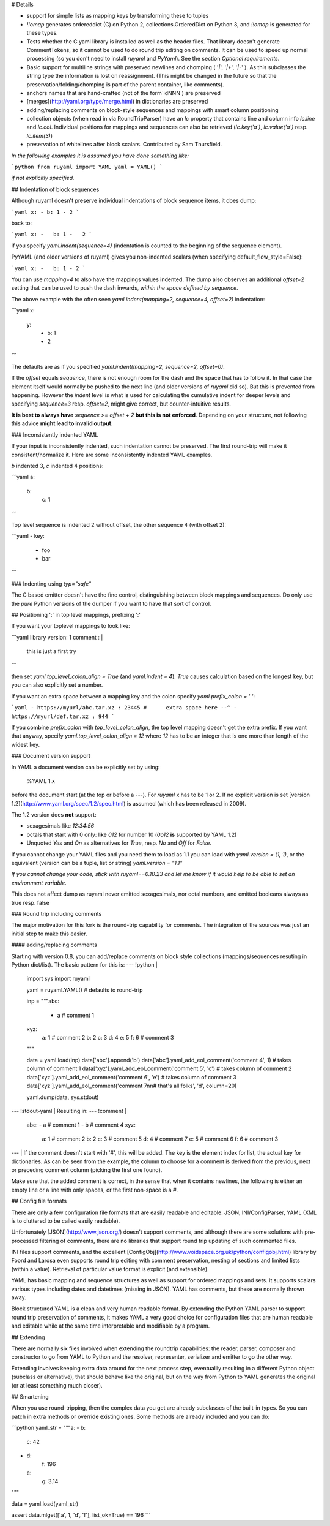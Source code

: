 # Details

-   support for simple lists as mapping keys by transforming these to
    tuples
-   `!!omap` generates ordereddict (C) on Python 2,
    collections.OrderedDict on Python 3, and `!!omap` is generated for
    these types.
-   Tests whether the C yaml library is installed as well as the header
    files. That library doesn\'t generate CommentTokens, so it cannot be
    used to do round trip editing on comments. It can be used to speed
    up normal processing (so you don\'t need to install `ruyaml`
    and `PyYaml`). See the section *Optional requirements*.
-   Basic support for multiline strings with preserved newlines and
    chomping ( \'`|`\', \'`|+`\', \'`|-`\' ). As this subclasses the
    string type the information is lost on reassignment. (This might be
    changed in the future so that the preservation/folding/chomping is
    part of the parent container, like comments).
-   anchors names that are hand-crafted (not of the form`idNNN`) are
    preserved
-   [merges](http://yaml.org/type/merge.html) in dictionaries are
    preserved
-   adding/replacing comments on block-style sequences and mappings with
    smart column positioning
-   collection objects (when read in via RoundTripParser) have an `lc`
    property that contains line and column info `lc.line` and `lc.col`.
    Individual positions for mappings and sequences can also be
    retrieved (`lc.key('a')`, `lc.value('a')` resp. `lc.item(3)`)
-   preservation of whitelines after block scalars. Contributed by Sam
    Thursfield.

*In the following examples it is assumed you have done something like:*

```python
from ruyaml import YAML
yaml = YAML()
```

*if not explicitly specified.*

## Indentation of block sequences

Although ruyaml doesn\'t preserve individual indentations of block
sequence items, it does dump:

```yaml
x:
- b: 1
- 2
```

back to:

```yaml
x:
-   b: 1
-   2
```

if you specify `yaml.indent(sequence=4)` (indentation is counted to the
beginning of the sequence element).

PyYAML (and older versions of ruyaml) gives you non-indented
scalars (when specifying default_flow_style=False):

```yaml
x:
-   b: 1
- 2
```

You can use `mapping=4` to also have the mappings values indented. The
dump also observes an additional `offset=2` setting that can be used to
push the dash inwards, *within the space defined by* `sequence`.

The above example with the often seen
`yaml.indent(mapping=2, sequence=4, offset=2)` indentation:

```yaml
x:
  y:
    - b: 1
    - 2
```

The defaults are as if you specified
`yaml.indent(mapping=2, sequence=2, offset=0)`.

If the `offset` equals `sequence`, there is not enough room for the dash
and the space that has to follow it. In that case the element itself
would normally be pushed to the next line (and older versions of
`ruyaml` did so). But this is prevented from happening. However the
`indent` level is what is used for calculating the cumulative indent for
deeper levels and specifying `sequence=3` resp. `offset=2`, might give
correct, but counter-intuitive results.

**It is best to always have** `sequence >= offset + 2` **but this is not
enforced**. Depending on your structure, not following this advice
**might lead to invalid output**.

### Inconsistently indented YAML

If your input is inconsistently indented, such indentation cannot be
preserved. The first round-trip will make it consistent/normalize it.
Here are some inconsistently indented YAML examples.

`b` indented 3, `c` indented 4 positions:

```yaml
a:
   b:
       c: 1
```

Top level sequence is indented 2 without offset, the other sequence 4
(with offset 2):

```yaml
- key:
    - foo
    - bar
```

### Indenting using `typ="safe"`

The C based emitter doesn't have the fine control, distinguishing between
block mappings and sequences. Do only use the `pure` Python versions
of the dumper if you want to have that sort of control.


## Positioning ':' in top level mappings, prefixing ':'

If you want your toplevel mappings to look like:

```yaml
library version: 1
comment        : |
    this is just a first try
```

then set `yaml.top_level_colon_align = True` (and `yaml.indent = 4`).
`True` causes calculation based on the longest key, but you can also
explicitly set a number.

If you want an extra space between a mapping key and the colon specify
`yaml.prefix_colon = ' '`:

```yaml
- https://myurl/abc.tar.xz : 23445
#      extra space here --^
- https://myurl/def.tar.xz : 944
```

If you combine `prefix_colon` with `top_level_colon_align`, the top
level mapping doesn\'t get the extra prefix. If you want that anyway,
specify `yaml.top_level_colon_align = 12` where `12` has to be an
integer that is one more than length of the widest key.

### Document version support

In YAML a document version can be explicitly set by using:

    %YAML 1.x

before the document start (at the top or before a `---`). For
`ruyaml` x has to be 1 or 2. If no explicit version is set [version
1.2](http://www.yaml.org/spec/1.2/spec.html) is assumed (which has been
released in 2009).

The 1.2 version does **not** support:

-   sexagesimals like `12:34:56`
-   octals that start with 0 only: like `012` for number 10 (`0o12`
    **is** supported by YAML 1.2)
-   Unquoted `Yes` and `On` as alternatives for `True`, resp. `No` and `Off` for
    `False`.

If you cannot change your YAML files and you need them to load as 1.1
you can load with `yaml.version = (1, 1)`, or the equivalent (version
can be a tuple, list or string) `yaml.version = "1.1"`

*If you cannot change your code, stick with ruyaml==0.10.23 and let
me know if it would help to be able to set an environment variable.*

This does not affect dump as ruyaml never emitted sexagesimals, nor
octal numbers, and emitted booleans always as true resp. false

### Round trip including comments

The major motivation for this fork is the round-trip capability for
comments. The integration of the sources was just an initial step to
make this easier.

#### adding/replacing comments

Starting with version 0.8, you can add/replace comments on block style
collections (mappings/sequences resuting in Python dict/list). The basic
pattern for this is:
--- !python |
    import sys
    import ruyaml

    yaml = ruyaml.YAML()  # defaults to round-trip

    inp = """\
    abc:
      - a     # comment 1
    xyz:
      a: 1    # comment 2
      b: 2
      c: 3
      d: 4
      e: 5
      f: 6 # comment 3
    """

    data = yaml.load(inp)
    data['abc'].append('b')
    data['abc'].yaml_add_eol_comment('comment 4', 1)  # takes column of comment 1
    data['xyz'].yaml_add_eol_comment('comment 5', 'c')  # takes column of comment 2
    data['xyz'].yaml_add_eol_comment('comment 6', 'e')  # takes column of comment 3
    data['xyz'].yaml_add_eol_comment('comment 7\n\n# that\'s all folks', 'd', column=20)

    yaml.dump(data, sys.stdout)

--- !stdout-yaml |
Resulting in:
--- !comment |
  abc:
  - a       # comment 1
  - b       # comment 4
  xyz:
    a: 1    # comment 2
    b: 2
    c: 3    # comment 5
    d: 4              # comment 7
    e: 5 # comment 6
    f: 6 # comment 3

--- |
If the comment doesn\'t start with \'#\', this will be added. The key is
the element index for list, the actual key for dictionaries. As can be
seen from the example, the column to choose for a comment is derived
from the previous, next or preceding comment column (picking the first
one found).

Make sure that the added comment is correct, in the sense that when it
contains newlines, the following is either an empty line or a line with
only spaces, or the first non-space is a `#`.

## Config file formats

There are only a few configuration file formats that are easily readable
and editable: JSON, INI/ConfigParser, YAML (XML is to cluttered to be
called easily readable).

Unfortunately [JSON](http://www.json.org/) doesn\'t support comments,
and although there are some solutions with pre-processed filtering of
comments, there are no libraries that support round trip updating of
such commented files.

INI files support comments, and the excellent
[ConfigObj](http://www.voidspace.org.uk/python/configobj.html) library
by Foord and Larosa even supports round trip editing with comment
preservation, nesting of sections and limited lists (within a value).
Retrieval of particular value format is explicit (and extensible).

YAML has basic mapping and sequence structures as well as support for
ordered mappings and sets. It supports scalars various types including
dates and datetimes (missing in JSON). YAML has comments, but these are
normally thrown away.

Block structured YAML is a clean and very human readable format. By
extending the Python YAML parser to support round trip preservation of
comments, it makes YAML a very good choice for configuration files that
are human readable and editable while at the same time interpretable and
modifiable by a program.

## Extending

There are normally six files involved when extending the roundtrip
capabilities: the reader, parser, composer and constructor to go from
YAML to Python and the resolver, representer, serializer and emitter to
go the other way.

Extending involves keeping extra data around for the next process step,
eventuallly resulting in a different Python object (subclass or
alternative), that should behave like the original, but on the way from
Python to YAML generates the original (or at least something much
closer).

## Smartening

When you use round-tripping, then the complex data you get are already
subclasses of the built-in types. So you can patch in extra methods or
override existing ones. Some methods are already included and you can
do:

```python
yaml_str = """\
a:
- b:
  c: 42
- d:
    f: 196
  e:
    g: 3.14
"""

data = yaml.load(yaml_str)

assert data.mlget(['a', 1, 'd', 'f'], list_ok=True) == 196
```
